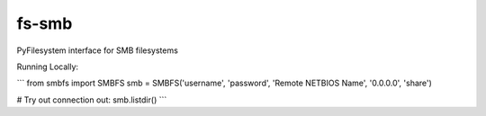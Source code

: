 fs-smb
======

PyFilesystem interface for SMB filesystems


Running Locally:

```
from smbfs import SMBFS
smb = SMBFS('username', 'password', 'Remote NETBIOS Name', '0.0.0.0', 'share')

# Try out connection out:
smb.listdir()
```
